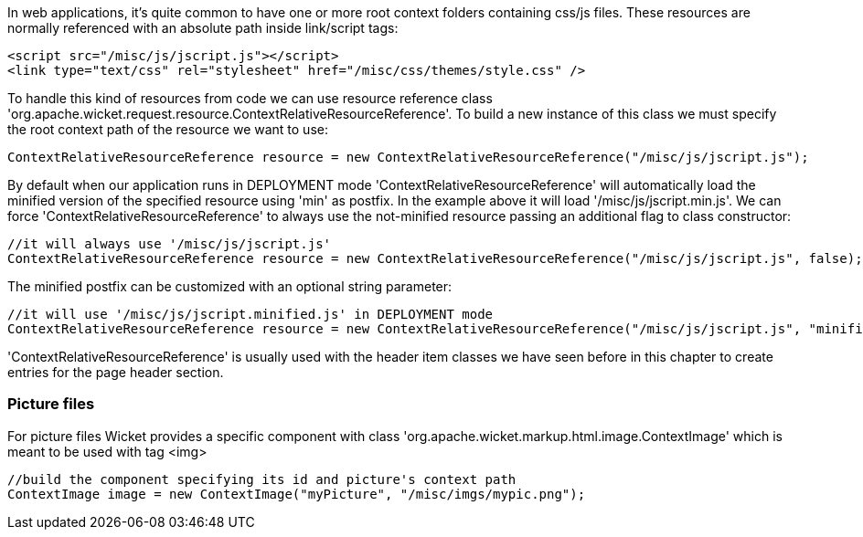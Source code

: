 
In web applications, it's quite common to have one or more root context folders containing css/js files. These resources are normally referenced with an absolute path inside link/script tags:

[source,html]
----
<script src="/misc/js/jscript.js"></script>
<link type="text/css" rel="stylesheet" href="/misc/css/themes/style.css" />
----

To handle this kind of resources from code we can use resource reference class 'org.apache.wicket.request.resource.ContextRelativeResourceReference'. To build a new instance of this class we must specify the root context path of the resource we want to use:

[source,java]
----
ContextRelativeResourceReference resource = new ContextRelativeResourceReference("/misc/js/jscript.js"); 
----

By default when our application runs in DEPLOYMENT mode 'ContextRelativeResourceReference' will automatically load the minified version of the specified resource using 'min' as postfix. In the example above it will load '/misc/js/jscript.min.js'. We can force  'ContextRelativeResourceReference' to always use the not-minified resource passing an additional flag to class constructor:

[source,java]
----
//it will always use '/misc/js/jscript.js'
ContextRelativeResourceReference resource = new ContextRelativeResourceReference("/misc/js/jscript.js", false); 
----

The minified postfix can be customized with an optional string parameter:

[source,java]
----
//it will use '/misc/js/jscript.minified.js' in DEPLOYMENT mode
ContextRelativeResourceReference resource = new ContextRelativeResourceReference("/misc/js/jscript.js", "minified"); 
----

'ContextRelativeResourceReference' is usually used with the header item classes we have seen before in this chapter to create entries for the page header section.

=== Picture files

For picture files Wicket provides a specific component with class 'org.apache.wicket.markup.html.image.ContextImage' which is meant to be used with tag <img>

[source,java]
----
//build the component specifying its id and picture's context path
ContextImage image = new ContextImage("myPicture", "/misc/imgs/mypic.png"); 
----

